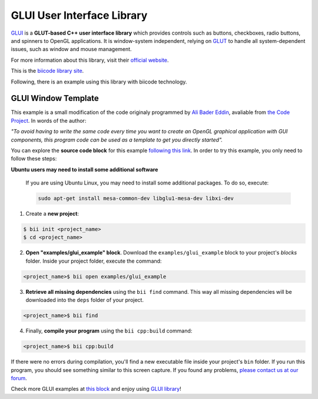 GLUI User Interface Library
===========================

`GLUI <http://glui.sourceforge.net/>`__ is a **GLUT-based C++ user interface library** which provides controls such as buttons, checkboxes, radio buttons, and spinners to OpenGL applications. It is window-system independent, relying on `GLUT <http://www.opengl.org/resources/libraries/glut/>`__ to handle all system-dependent issues, such as window and mouse management.

For more information about this library, visit their `official website <http://glui.sourceforge.net/>`__.

This is the `biicode library site <https://www.biicode.com/glui/glui>`__.

Following, there is an example using this library with biicode technology.

GLUI Window Template
--------------------

This example is a small modification of the code originaly programmed by `Ali Bader Eddin <http://www.codeproject.com/Members/Ali-BaderEddin>`__, avaliable from `the Code Project <http://www.codeproject.com/Articles/20286/GLUI-Window-Template>`__. In words of the author:

*"To avoid having to write the same code every time you want to create an OpenGL graphical application with GUI components, this program code can be used as a template to get you directly started".*

You can explore the **source code block** for this example `following this link <https://www.biicode.com/examples/glui_example>`__. In order to try this example, you only need to follow these steps:

.. container:: infonote

    **Ubuntu users may need to install some additional software**

	If you are using Ubuntu Linux, you may need to install some additional packages. To do so, execute:

	.. code-block:: bash

		sudo apt-get install mesa-common-dev libglu1-mesa-dev libxi-dev	


1. Create a **new project**:

.. code-block:: bash

   $ bii init <project_name>
   $ cd <project_name>

2. **Open "examples/glui_example" block**. Download the ``examples/glui_example`` block to your project's `blocks` folder. Inside your project folder, execute the command:

.. code-block:: bash

		<project_name>$ bii open examples/glui_example


3. **Retrieve all missing dependencies** using the ``bii find`` command. This way all missing dependencies will be downloaded into the ``deps`` folder of your project.

.. code-block:: bash

		<project_name>$ bii find


4. Finally, **compile your program** using the ``bii cpp:build`` command:

.. code-block:: bash

		<project_name>$ bii cpp:build

If there were no errors during compilation, you'll find a new executable file inside your project's ``bin`` folder. If you run this program, you should see something similar to this screen capture. If you found any problems, `please contact us at our forum <http://forum.biicode.com/category/c-c>`__.

.. image:: /_static/img/c++/examples/glui_example.png

Check more GLUI examples at `this block <http://www.biicode.com/examples/glui>`_ and enjoy using `GLUI library <https://www.biicode.com/glui/glui>`_!

